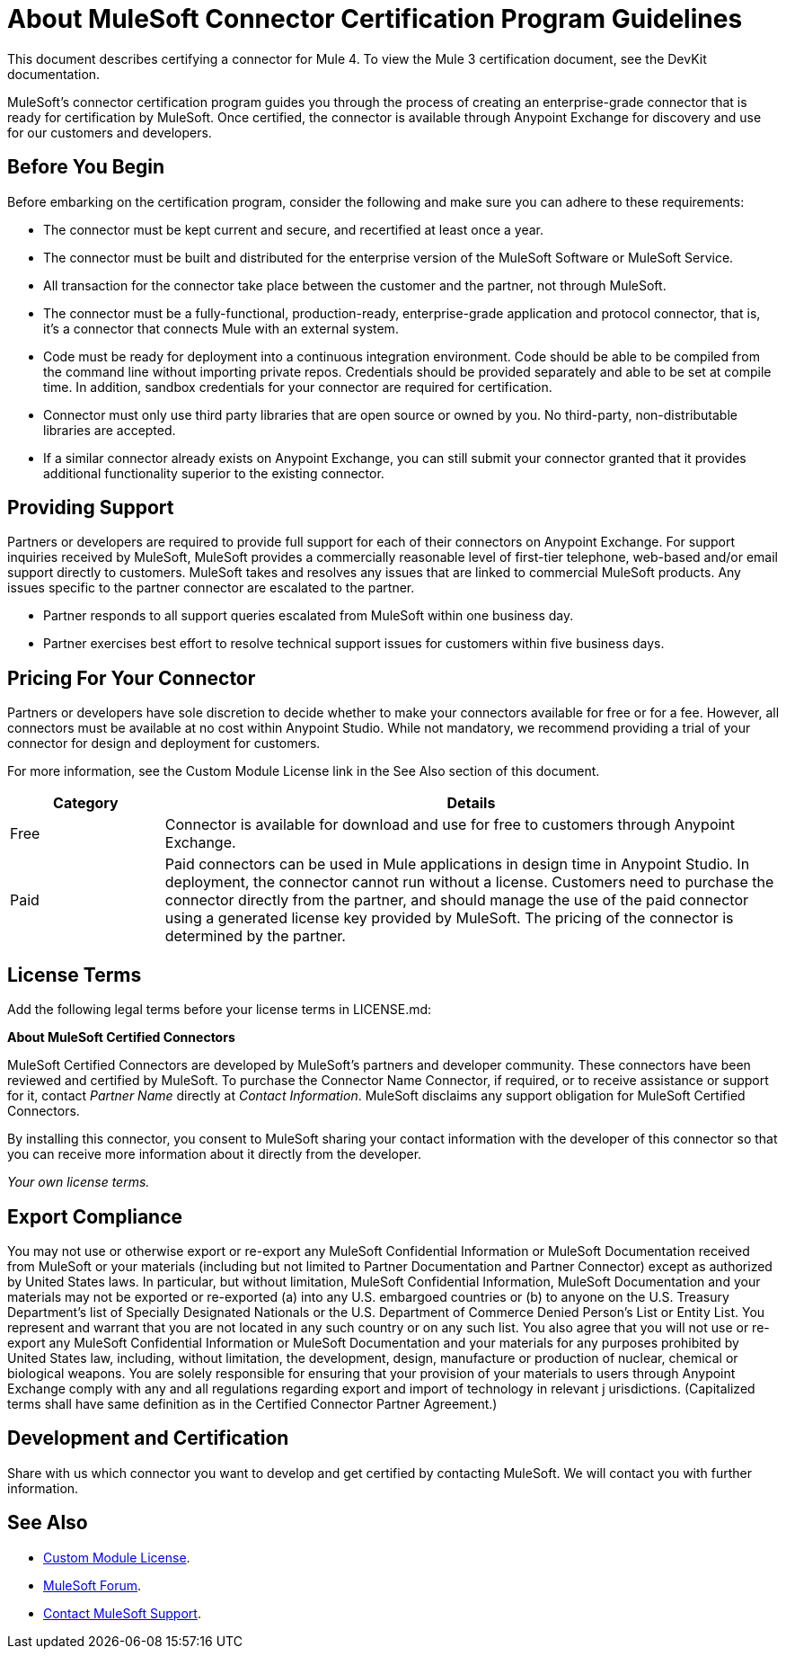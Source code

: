 = About MuleSoft Connector Certification Program Guidelines
:keywords: connector, certification, sdk, program guidelines

This document describes certifying a connector for Mule 4. To view the Mule 3 certification document, see the DevKit documentation.

MuleSoft’s connector certification program guides you through the process of creating an enterprise-grade connector that is ready for certification by MuleSoft. Once certified, the connector is available through Anypoint Exchange for discovery and use for our customers and developers.

== Before You Begin

Before embarking on the certification program, consider the following and make sure you can adhere to these requirements:

* The connector must be kept current and secure, and recertified at least once a year.
* The connector must be built and distributed for the enterprise version of the MuleSoft Software or MuleSoft Service.
* All transaction for the connector take place between the customer and the partner, not through MuleSoft.
* The connector must be a fully-functional, production-ready, enterprise-grade application and protocol connector, that is, it’s a connector that connects Mule with an external system.
* Code must be ready for deployment into a continuous integration environment. Code should be able to be compiled from the command line without importing private repos. Credentials should be provided separately and able to be set at compile time. In addition, sandbox credentials for your connector are required for certification.
* Connector must only use third party libraries that are open source or owned by you. No third-party, non-distributable libraries are accepted.
* If a similar connector already exists on Anypoint Exchange, you can still submit your connector granted that it provides additional functionality superior to the existing connector.

== Providing Support

Partners or developers are required to provide full support for each of their connectors on Anypoint Exchange. For support inquiries received by MuleSoft, MuleSoft provides a commercially reasonable level of first-tier telephone, web-based and/or email support directly to customers. MuleSoft takes and resolves any issues that are linked to commercial MuleSoft products. Any issues specific to the partner connector are escalated to the partner.

* Partner responds to all support queries escalated from MuleSoft within one business day.
* Partner exercises best effort to resolve technical support issues for customers within five business days.

== Pricing For Your Connector

Partners or developers have sole discretion to decide whether to make your connectors available for free or for a fee. However, all connectors must be available at no cost within Anypoint Studio. While not mandatory, we recommend providing a trial of your connector for design and deployment for customers.

For more information, see the Custom Module License link in the See Also section of this document.

[%header,cols="20a,80a"]
|===
|Category |Details
| Free |Connector is available for download and use for free to customers through Anypoint Exchange.
| Paid |Paid connectors can be used in Mule applications in design time in Anypoint Studio. In deployment, the connector cannot run without a license. Customers need to purchase the connector directly from the partner, and should manage the use of the paid connector using a generated license key provided by MuleSoft. The pricing of the connector is determined by the partner.
|===

== License Terms

Add the following legal terms before your license terms in LICENSE.md:
****
*About MuleSoft Certified Connectors*

MuleSoft Certified Connectors are developed by MuleSoft’s partners and developer community. These connectors have been reviewed and certified by MuleSoft. To purchase the Connector Name Connector, if required, or to receive assistance or support for it, contact _Partner Name_ directly at _Contact Information_. MuleSoft disclaims any support obligation for MuleSoft Certified Connectors.

By installing this connector, you consent to MuleSoft sharing your contact information with the developer of this connector so that you can receive more information about it directly from the developer.

_Your own license terms._
****

== Export Compliance

You may not use or otherwise export or re-export any MuleSoft Confidential Information or MuleSoft Documentation received from MuleSoft or your 
materials (including but not limited to Partner Documentation and Partner Connector) except as authorized by United States laws. 
In particular, but without limitation, MuleSoft Confidential Information, MuleSoft Documentation and your materials may not be exported or 
re-exported (a) into any U.S. embargoed countries or (b) to anyone on the U.S. Treasury Department's list of Specially Designated Nationals or the U.S. Department of Commerce Denied Person's List or Entity List. 
You represent and warrant that you are not located in any such country or on any such list. You also agree that you will not use or re-export any MuleSoft Confidential Information or MuleSoft Documentation and your materials for any purposes prohibited by United States law, including, without limitation, the development, design, manufacture or production of nuclear, chemical or biological weapons. 
You are solely responsible for ensuring that your provision of your materials to users through Anypoint Exchange comply with any and all regulations regarding export and import of technology in relevant j
urisdictions. (Capitalized terms shall have same definition as in the Certified Connector Partner Agreement.)

== Development and Certification

Share with us which connector you want to develop and get certified by contacting MuleSoft. We will contact you with further information.

== See Also

* link:/mule-sdk/v/4.1/license#custom-module-license[Custom Module License].
* https://forums.mulesoft.com[MuleSoft Forum].
* https://support.mulesoft.com[Contact MuleSoft Support].
